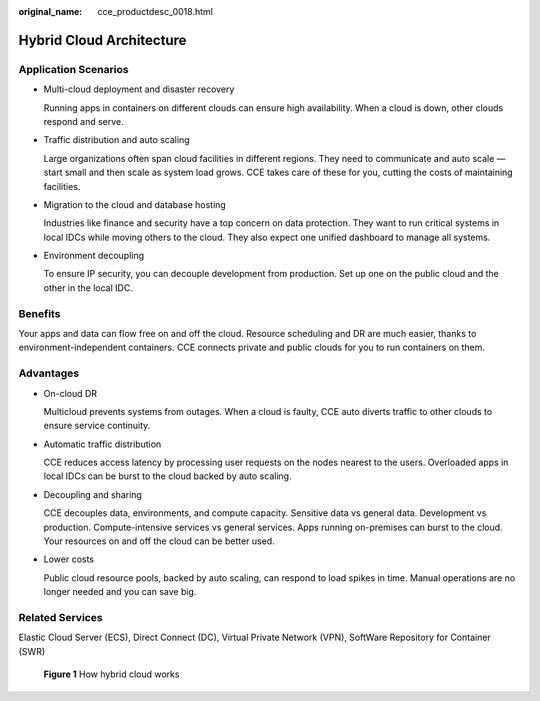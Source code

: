 :original_name: cce_productdesc_0018.html

.. _cce_productdesc_0018:

Hybrid Cloud Architecture
=========================

Application Scenarios
---------------------

-  Multi-cloud deployment and disaster recovery

   Running apps in containers on different clouds can ensure high availability. When a cloud is down, other clouds respond and serve.

-  Traffic distribution and auto scaling

   Large organizations often span cloud facilities in different regions. They need to communicate and auto scale — start small and then scale as system load grows. CCE takes care of these for you, cutting the costs of maintaining facilities.

-  Migration to the cloud and database hosting

   Industries like finance and security have a top concern on data protection. They want to run critical systems in local IDCs while moving others to the cloud. They also expect one unified dashboard to manage all systems.

-  Environment decoupling

   To ensure IP security, you can decouple development from production. Set up one on the public cloud and the other in the local IDC.

Benefits
--------

Your apps and data can flow free on and off the cloud. Resource scheduling and DR are much easier, thanks to environment-independent containers. CCE connects private and public clouds for you to run containers on them.

Advantages
----------

-  On-cloud DR

   Multicloud prevents systems from outages. When a cloud is faulty, CCE auto diverts traffic to other clouds to ensure service continuity.

-  Automatic traffic distribution

   CCE reduces access latency by processing user requests on the nodes nearest to the users. Overloaded apps in local IDCs can be burst to the cloud backed by auto scaling.

-  Decoupling and sharing

   CCE decouples data, environments, and compute capacity. Sensitive data vs general data. Development vs production. Compute-intensive services vs general services. Apps running on-premises can burst to the cloud. Your resources on and off the cloud can be better used.

-  Lower costs

   Public cloud resource pools, backed by auto scaling, can respond to load spikes in time. Manual operations are no longer needed and you can save big.

Related Services
----------------

Elastic Cloud Server (ECS), Direct Connect (DC), Virtual Private Network (VPN), SoftWare Repository for Container (SWR)


.. figure:: /_static/images/en-us_image_0000001626725269.png
   :alt: **Figure 1** How hybrid cloud works

   **Figure 1** How hybrid cloud works
